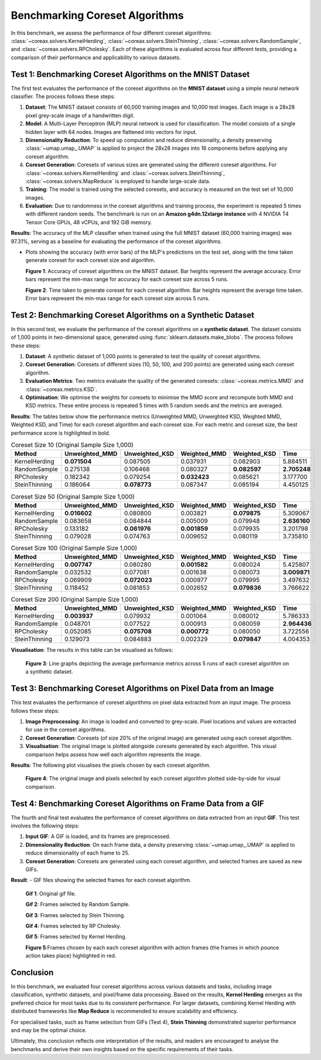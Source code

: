 Benchmarking Coreset Algorithms
===============================

In this benchmark, we assess the performance of four different coreset algorithms:
:class:`~coreax.solvers.KernelHerding`, :class:`~coreax.solvers.SteinThinning`,
:class:`~coreax.solvers.RandomSample`, and :class:`~coreax.solvers.RPCholesky`.
Each of these algorithms is evaluated across four different tests, providing a
comparison of their performance and applicability to various datasets.

Test 1: Benchmarking Coreset Algorithms on the MNIST Dataset
------------------------------------------------------------

The first test evaluates the performance of the coreset algorithms on the
**MNIST dataset** using a simple neural network classifier. The process follows
these steps:

1. **Dataset**: The MNIST dataset consists of 60,000 training images and 10,000
   test images. Each image is a 28x28 pixel grey-scale image of a handwritten digit.

2. **Model**: A Multi-Layer Perceptron (MLP) neural network is used for
   classification. The model consists of a single hidden layer with 64 nodes.
   Images are flattened into vectors for input.

3. **Dimensionality Reduction**: To speed up computation and reduce dimensionality, a
   density preserving :class:`~umap.umap_.UMAP` is applied to project the 28x28 images into 16 components
   before applying any coreset algorithm.

4. **Coreset Generation**: Coresets of various sizes are generated using the
   different coreset algorithms. For :class:`~coreax.solvers.KernelHerding` and
   :class:`~coreax.solvers.SteinThinning`, :class:`~coreax.solvers.MapReduce` is
   employed to handle large-scale data.

5. **Training**: The model is trained using the selected coresets, and accuracy is
   measured on the test set of 10,000 images.

6. **Evaluation**: Due to randomness in the coreset algorithms and training process,
   the experiment is repeated 5 times with different random seeds. The benchmark is run
   on an **Amazon g4dn.12xlarge instance** with 4 NVIDIA T4 Tensor Core GPUs, 48 vCPUs,
   and 192 GiB memory.

**Results**:
The accuracy of the MLP classifier when trained using the full MNIST dataset
(60,000 training images) was 97.31%, serving as a baseline for evaluating the performance
of the coreset algorithms.

- Plots showing the accuracy (with error bars) of the MLP's predictions on the test set,
  along with the time taken generate coreset for each coreset size and algorithm.

  .. image:: ../../examples/benchmarking_images/mnist_benchmark_accuracy.png
     :alt: Benchmark Results for MNIST Coreset Algorithms

  **Figure 1**: Accuracy of coreset algorithms on the MNIST dataset. Bar heights
  represent the average accuracy. Error bars represent the min-max range for accuracy
  for each coreset size across 5 runs.

  .. image:: ../../examples/benchmarking_images/mnist_benchmark_time_taken.png
     :alt: Time Taken Benchmark Results for MNIST Coreset Algorithms

  **Figure 2**: Time taken to generate coreset for each coreset algorithm. Bar heights
  represent the average time taken. Error bars represent the min-max range for each
  coreset size across 5 runs.

Test 2: Benchmarking Coreset Algorithms on a Synthetic Dataset
--------------------------------------------------------------

In this second test, we evaluate the performance of the coreset algorithms on a
**synthetic dataset**. The dataset consists of 1,000 points in two-dimensional space,
generated using :func:`sklearn.datasets.make_blobs`. The process follows these steps:

1. **Dataset**: A synthetic dataset of 1,000 points is generated to test the
   quality of coreset algorithms.

2. **Coreset Generation**: Coresets of different sizes (10, 50, 100, and 200 points)
   are generated using each coreset algorithm.

3. **Evaluation Metrics**: Two metrics evaluate the quality of the generated coresets:
   :class:`~coreax.metrics.MMD` and :class:`~coreax.metrics.KSD`.

4. **Optimisation**: We optimise the weights for coresets to minimise the MMD score
   and recompute both MMD and KSD metrics. These entire process is repeated 5 times with
   5 random seeds and the metrics are averaged.

**Results**:
The tables below show the performance metrics (Unweighted MMD, Unweighted KSD,
Weighted MMD, Weighted KSD, and Time) for each coreset algorithm and each coreset size.
For each metric and coreset size, the best performance score is highlighted in bold.

.. list-table:: Coreset Size 10 (Original Sample Size 1,000)
   :header-rows: 1
   :widths: 20 15 15 15 15 15

   * - Method
     - Unweighted_MMD
     - Unweighted_KSD
     - Weighted_MMD
     - Weighted_KSD
     - Time
   * - KernelHerding
     - **0.071504**
     - 0.087505
     - 0.037931
     - 0.082903
     - 5.884511
   * - RandomSample
     - 0.275138
     - 0.106468
     - 0.080327
     - **0.082597**
     - **2.705248**
   * - RPCholesky
     - 0.182342
     - 0.079254
     - **0.032423**
     - 0.085621
     - 3.177700
   * - SteinThinning
     - 0.186064
     - **0.078773**
     - 0.087347
     - 0.085194
     - 4.450125

.. list-table:: Coreset Size 50 (Original Sample Size 1,000)
   :header-rows: 1
   :widths: 20 15 15 15 15 15

   * - Method
     - Unweighted_MMD
     - Unweighted_KSD
     - Weighted_MMD
     - Weighted_KSD
     - Time
   * - KernelHerding
     - **0.016602**
     - 0.080800
     - 0.003821
     - **0.079875**
     - 5.309067
   * - RandomSample
     - 0.083658
     - 0.084844
     - 0.005009
     - 0.079948
     - **2.636160**
   * - RPCholesky
     - 0.133182
     - **0.061976**
     - **0.001859**
     - 0.079935
     - 3.201798
   * - SteinThinning
     - 0.079028
     - 0.074763
     - 0.009652
     - 0.080119
     - 3.735810

.. list-table:: Coreset Size 100 (Original Sample Size 1,000)
   :header-rows: 1
   :widths: 20 15 15 15 15 15

   * - Method
     - Unweighted_MMD
     - Unweighted_KSD
     - Weighted_MMD
     - Weighted_KSD
     - Time
   * - KernelHerding
     - **0.007747**
     - 0.080280
     - **0.001582**
     - 0.080024
     - 5.425807
   * - RandomSample
     - 0.032532
     - 0.077081
     - 0.001638
     - 0.080073
     - **3.009871**
   * - RPCholesky
     - 0.069909
     - **0.072023**
     - 0.000977
     - 0.079995
     - 3.497632
   * - SteinThinning
     - 0.118452
     - 0.081853
     - 0.002652
     - **0.079836**
     - 3.766622

.. list-table:: Coreset Size 200 (Original Sample Size 1,000)
   :header-rows: 1
   :widths: 20 15 15 15 15 15

   * - Method
     - Unweighted_MMD
     - Unweighted_KSD
     - Weighted_MMD
     - Weighted_KSD
     - Time
   * - KernelHerding
     - **0.003937**
     - 0.079932
     - 0.001064
     - 0.080012
     - 5.786333
   * - RandomSample
     - 0.048701
     - 0.077522
     - 0.000913
     - 0.080059
     - **2.964436**
   * - RPCholesky
     - 0.052085
     - **0.075708**
     - **0.000772**
     - 0.080050
     - 3.722556
   * - SteinThinning
     - 0.129073
     - 0.084883
     - 0.002329
     - **0.079847**
     - 4.004353


**Visualisation**: The results in this table can be visualised as follows:

  .. image:: ../../examples/benchmarking_images/blobs_benchmark_results.png
     :alt: Benchmark Results for Synthetic Dataset

  **Figure 3**: Line graphs depicting the average performance metrics across 5 runs of
  each coreset algorithm on a synthetic dataset.

Test 3: Benchmarking Coreset Algorithms on Pixel Data from an Image
-------------------------------------------------------------------

This test evaluates the performance of coreset algorithms on pixel data extracted
from an input image. The process follows these steps:

1. **Image Preprocessing**: An image is loaded and converted to grey-scale. Pixel
   locations and values are extracted for use in the coreset algorithms.

2. **Coreset Generation**: Coresets (of size 20% of the original image) are generated
   using each coreset algorithm.

3. **Visualisation**: The original image is plotted alongside coresets generated by
   each algorithm. This visual comparison helps assess how well each algorithm
   represents the image.

**Results**: The following plot visualises the pixels chosen by each coreset algorithm.

  .. image:: ../../examples/benchmarking_images/david_benchmark_results.png
     :alt: Coreset Visualisation on Image

  **Figure 4**: The original image and pixels selected by each coreset algorithm
  plotted side-by-side for visual comparison.

Test 4: Benchmarking Coreset Algorithms on Frame Data from a GIF
----------------------------------------------------------------

The fourth and final test evaluates the performance of coreset algorithms on data
extracted from an input **GIF**. This test involves the following steps:

1. **Input GIF**: A GIF is loaded, and its frames are preprocessed.

2. **Dimensionality Reduction**: On each frame data, a density preserving
   :class:`~umap.umap_.UMAP` is applied to reduce dimensionality of each frame to 25.

3. **Coreset Generation**: Coresets are generated using each coreset algorithm, and
   selected frames are saved as new GIFs.


**Result**:
- GIF files showing the selected frames for each coreset algorithm.

  .. image:: ../../examples/pounce/pounce.gif
     :alt: Coreset Visualisation on GIF Frames

  **Gif 1**: Original gif file.

  .. image:: ../../examples/benchmarking_images/RandomSample_coreset.gif
     :alt: Coreset Visualisation on GIF Frames

  **Gif 2**: Frames selected by Random Sample.

  .. image:: ../../examples/benchmarking_images/SteinThinning_coreset.gif
     :alt: Coreset Visualisation on GIF Frames

  **Gif 3**: Frames selected by Stein Thinning.

  .. image:: ../../examples/benchmarking_images/RPCholesky_coreset.gif
     :alt: Coreset Visualisation on GIF Frames

  **Gif 4**: Frames selected by RP Cholesky.

  .. image:: ../../examples/benchmarking_images/KernelHerding_coreset.gif
     :alt: Coreset Visualisation on GIF Frames

  **Gif 5**: Frames selected by Kernel Herding.

  .. image:: ../../examples/benchmarking_images/pounce_frames.png
     :alt: Coreset Visualisation on GIF Frames

  **Figure 5**:Frames chosen by each each coreset algorithm with action frames (the
  frames in which pounce action takes place) highlighted in red.

Conclusion
----------

In this benchmark, we evaluated four coreset algorithms across various datasets and
tasks, including image classification, synthetic datasets, and pixel/frame data
processing. Based on the results, **Kernel Herding** emerges as the preferred choice
for most tasks due to its consistent performance. For larger datasets,
combining Kernel Herding with distributed frameworks like **Map Reduce** is
recommended to ensure scalability and efficiency.

For specialised tasks, such as frame selection from GIFs (Test 4), **Stein Thinning**
demonstrated superior performance and may be the optimal choice.

Ultimately, this conclusion reflects one interpretation of the results, and readers are
encouraged to analyse the benchmarks and derive their own insights based on the specific
requirements of their tasks.
